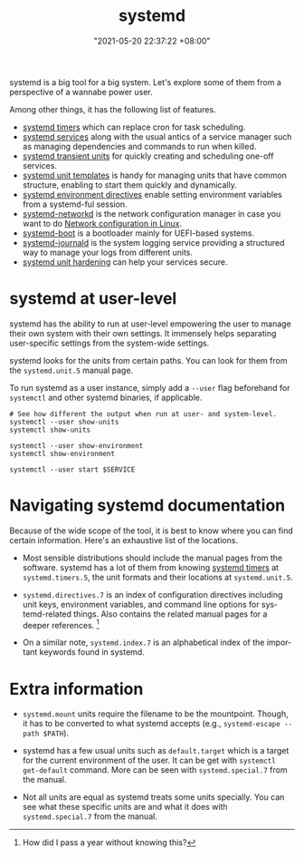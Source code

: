 :PROPERTIES:
:ID:       20830b22-9e55-42a6-9cef-62a1697ea63d
:END:
#+title: systemd
#+date: "2021-05-20 22:37:22 +08:00"
#+date_modified: "2022-09-29 12:21:34 +08:00"
#+language: en
#+property: header-args  :eval no


systemd is a big tool for a big system.
Let's explore some of them from a perspective of a wannabe power user.

Among other things, it has the following list of features.

- [[id:f1b21fc8-86a5-47cd-b3d8-da6ac7a34427][systemd timers]] which can replace cron for task scheduling.
- [[id:cd5f0d04-d9bb-44e8-a0f2-630ea58c1e94][systemd services]] along with the usual antics of a service manager such as managing dependencies and commands to run when killed.
- [[id:a602f900-cdcf-4090-9278-d5926d80eedc][systemd transient units]] for quickly creating and scheduling one-off services.
- [[id:14b49597-011c-4da1-b955-bed6059af4a3][systemd unit templates]] is handy for managing units that have common structure, enabling to start them quickly and dynamically.
- [[id:3c67e623-c269-4c9b-9bdf-4ad677d46a35][systemd environment directives]] enable setting environment variables from a systemd-ful session.
- [[id:e4dba4ef-71dd-4d30-9a2c-4ad97223510b][systemd-networkd]] is the network configuration manager in case you want to do [[id:a208dd50-2ebc-404d-b407-3ec2f556535e][Network configuration in Linux]].
- [[id:8505f1f0-f15b-4b04-91fc-12be01913ce6][systemd-boot]] is a bootloader mainly for UEFI-based systems.
- [[id:d83c099a-fc11-4ccc-b265-4de97c85dcbe][systemd-journald]] is the system logging service providing a structured way to manage your logs from different units.
- [[id:7fce893f-418f-42aa-b2b1-59d9f0993406][systemd unit hardening]] can help your services secure.




* systemd at user-level
:PROPERTIES:
:ID:       c7edff80-6dea-47fc-8ecd-e43b5ab8fb1e
:END:

systemd has the ability to run at user-level empowering the user to manage their own system with their own settings.
It immensely helps separating user-specific settings from the system-wide settings.

systemd looks for the units from certain paths.
You can look for them from the =systemd.unit.5= manual page.

To run systemd as a user instance, simply add a =--user= flag beforehand for =systemctl= and other systemd binaries, if applicable.

#+begin_src shell  :results none
# See how different the output when run at user- and system-level.
systemctl --user show-units
systemctl show-units

systemctl --user show-environment
systemctl show-environment

systemctl --user start $SERVICE
#+end_src




* Navigating systemd documentation
:PROPERTIES:
:ID:       352629df-916a-442a-b81c-af71ef34a475
:END:

Because of the wide scope of the tool, it is best to know where you can find certain information.
Here's an exhaustive list of the locations.

- Most sensible distributions should include the manual pages from the software.
  systemd has a lot of them from knowing [[id:f1b21fc8-86a5-47cd-b3d8-da6ac7a34427][systemd timers]] at =systemd.timers.5=, the unit formats and their locations at =systemd.unit.5=.

- =systemd.directives.7= is an index of configuration directives including unit keys, environment variables, and command line options for systemd-related things.
  Also contains the related manual pages for a deeper references.
  [fn:: How did I pass a year without knowing this?]

- On a similar note, =systemd.index.7= is an alphabetical index of the important keywords found in systemd.





* Extra information

- =systemd.mount= units require the filename to be the mountpoint.
  Though, it has to be converted to what systemd accepts (e.g., =systemd-escape --path $PATH=).

- systemd has a few usual units such as =default.target= which is a target for the current environment of the user.
  It can be get with =systemctl get-default= command.
  More can be seen with =systemd.special.7= from the manual.

- Not all units are equal as systemd treats some units specially.
  You can see what these specific units are and what it does with =systemd.special.7= from the manual.
